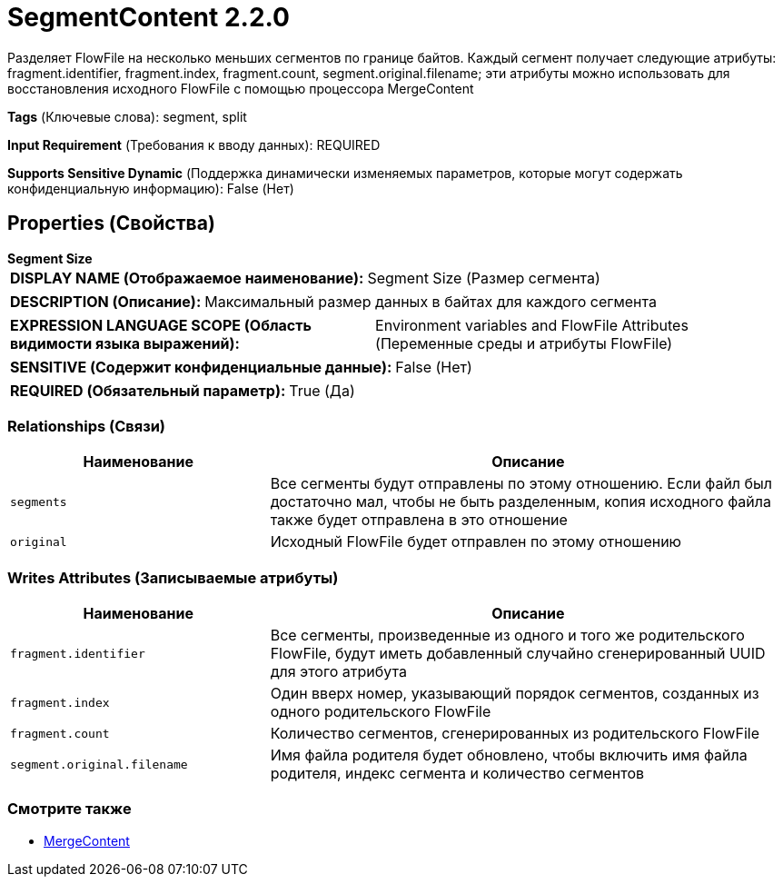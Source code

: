 = SegmentContent 2.2.0

Разделяет FlowFile на несколько меньших сегментов по границе байтов. Каждый сегмент получает следующие атрибуты: fragment.identifier, fragment.index, fragment.count, segment.original.filename; эти атрибуты можно использовать для восстановления исходного FlowFile с помощью процессора MergeContent

[horizontal]
*Tags* (Ключевые слова):
segment, split
[horizontal]
*Input Requirement* (Требования к вводу данных):
REQUIRED
[horizontal]
*Supports Sensitive Dynamic* (Поддержка динамически изменяемых параметров, которые могут содержать конфиденциальную информацию):
 False (Нет) 



== Properties (Свойства)


.*Segment Size*
************************************************
[horizontal]
*DISPLAY NAME (Отображаемое наименование):*:: Segment Size (Размер сегмента)

[horizontal]
*DESCRIPTION (Описание):*:: Максимальный размер данных в байтах для каждого сегмента


[horizontal]
*EXPRESSION LANGUAGE SCOPE (Область видимости языка выражений):*:: Environment variables and FlowFile Attributes (Переменные среды и атрибуты FlowFile)
[horizontal]
*SENSITIVE (Содержит конфиденциальные данные):*::  False (Нет) 

[horizontal]
*REQUIRED (Обязательный параметр):*::  True (Да) 
************************************************










=== Relationships (Связи)

[cols="1a,2a",options="header",]
|===
|Наименование |Описание

|`segments`
|Все сегменты будут отправлены по этому отношению. Если файл был достаточно мал, чтобы не быть разделенным, копия исходного файла также будет отправлена в это отношение

|`original`
|Исходный FlowFile будет отправлен по этому отношению

|===





=== Writes Attributes (Записываемые атрибуты)

[cols="1a,2a",options="header",]
|===
|Наименование |Описание

|`fragment.identifier`
|Все сегменты, произведенные из одного и того же родительского FlowFile, будут иметь добавленный случайно сгенерированный UUID для этого атрибута

|`fragment.index`
|Один вверх номер, указывающий порядок сегментов, созданных из одного родительского FlowFile

|`fragment.count`
|Количество сегментов, сгенерированных из родительского FlowFile

|`segment.original.filename`
|Имя файла родителя будет обновлено, чтобы включить имя файла родителя, индекс сегмента и количество сегментов

|===







=== Смотрите также


* xref:Processors/MergeContent.adoc[MergeContent]


